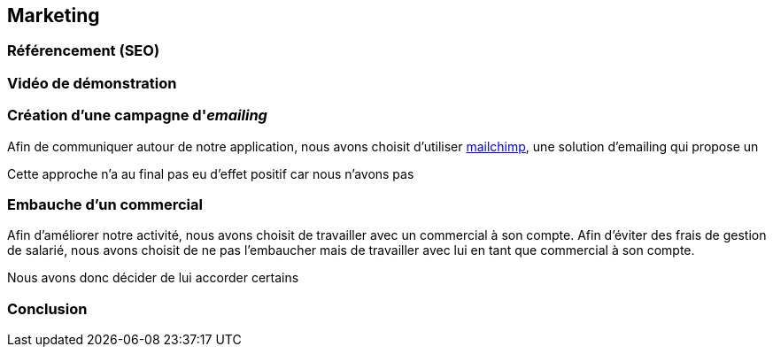 [#chapter07-marketing]
== Marketing

// TODO

=== Référencement (SEO)

// TODO

=== Vidéo de démonstration

// TODO

=== Création d’une campagne d'__emailing__

Afin de communiquer autour de notre application, nous avons choisit d'utiliser https://mailchimp.com/[mailchimp], une solution d'emailing qui propose un


Cette approche n'a au final pas eu d'effet positif car nous n'avons pas

=== Embauche d'un commercial

Afin d'améliorer notre activité, nous avons choisit de travailler avec un commercial à son compte. Afin d'éviter des frais de gestion de salarié, nous avons choisit de ne pas l'embaucher mais de travailler avec lui en tant que commercial à son compte.

Nous avons donc décider de lui accorder certains 

=== Conclusion

// TODO
